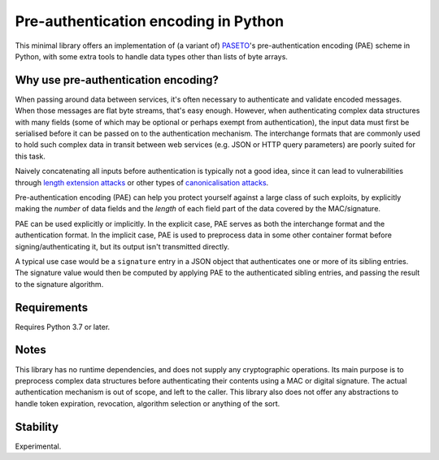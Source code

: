 Pre-authentication encoding in Python
=====================================

This minimal library offers an implementation of (a variant of)
`PASETO <https://github.com/paragonie/paseto>`_'s pre-authentication encoding
(PAE) scheme in Python, with some extra tools to handle data types other than lists of byte arrays.


Why use pre-authentication encoding?
------------------------------------

When passing around data between services, it's often necessary to authenticate and validate
encoded messages. When those messages are flat byte streams, that's easy enough. However,
when authenticating complex data structures with many fields (some of which may be optional or
perhaps exempt from authentication), the input data must first be serialised before it can
be passed on to the authentication mechanism.
The interchange formats that are commonly used to hold such complex data in transit between web
services (e.g. JSON or HTTP query parameters) are poorly suited for this task.

Naively concatenating all inputs before authentication is typically not a good idea, since
it can lead to vulnerabilities through
`length extension attacks <https://en.wikipedia.org/wiki/Length_extension_attack>`_
or other types of `canonicalisation attacks <https://soatok.blog/2021/07/30/canonicalization-attacks-against-macs-and-signatures/>`_.

Pre-authentication encoding (PAE) can help you protect yourself against a large class of such
exploits, by explicitly making the *number* of data fields and the *length* of each field part of
the data covered by the MAC/signature.

PAE can be used explicitly or implicitly. In the explicit case, PAE serves as both the interchange
format and the authentication format.
In the implicit case, PAE is used to preprocess data in some other container format before
signing/authenticating it, but its output isn't transmitted directly.

A typical use case would be a ``signature`` entry in a JSON object that authenticates one or more
of its sibling entries. The signature value would then be computed by applying PAE to the
authenticated sibling entries, and passing the result to the signature algorithm.


Requirements
------------

Requires Python 3.7 or later.


Notes
-----

This library has no runtime dependencies, and does not supply any cryptographic operations.
Its main purpose is to preprocess complex data structures before authenticating their contents
using a MAC or digital signature. The actual authentication mechanism is out of scope, and left
to the caller.
This library also does not offer any abstractions to handle token expiration, revocation,
algorithm selection or anything of the sort.


Stability
---------

Experimental.